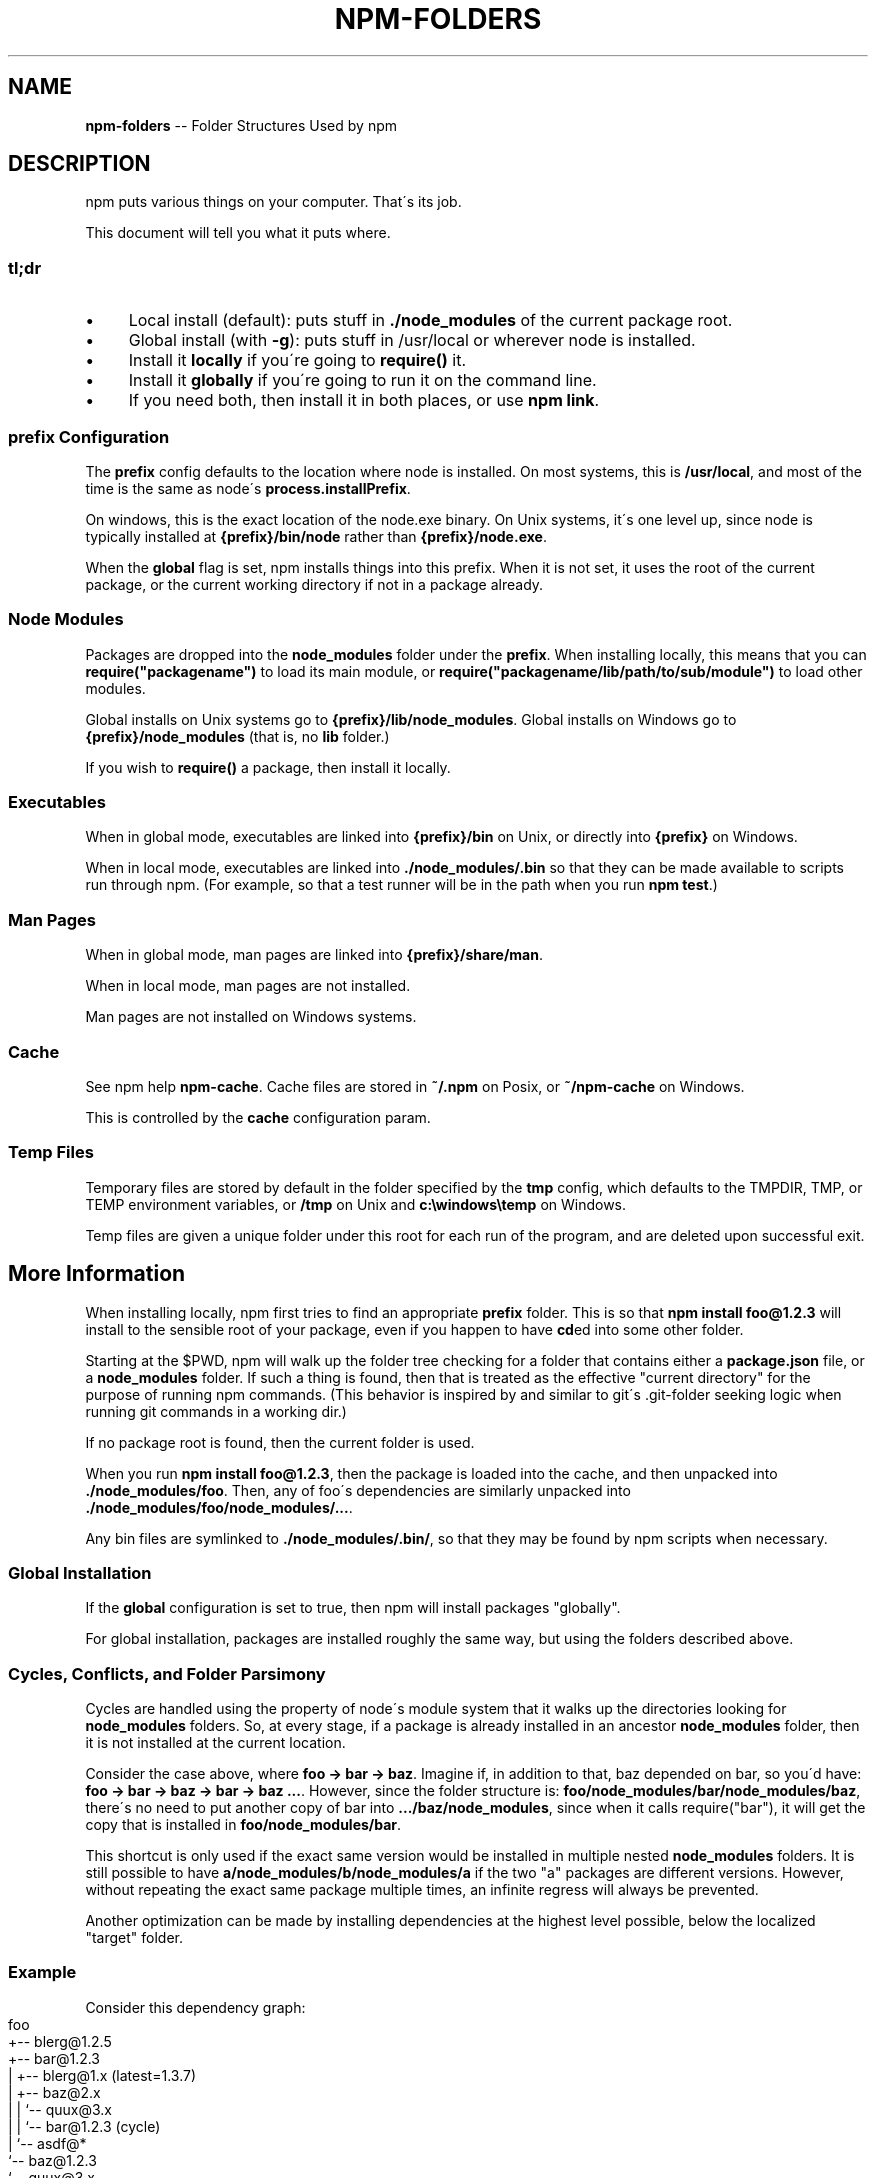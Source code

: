 .\" Generated with Ronnjs 0.3.8
.\" http://github.com/kapouer/ronnjs/
.
.TH "NPM\-FOLDERS" "5" "September 2014" "" ""
.
.SH "NAME"
\fBnpm-folders\fR \-\- Folder Structures Used by npm
.
.SH "DESCRIPTION"
npm puts various things on your computer\.  That\'s its job\.
.
.P
This document will tell you what it puts where\.
.
.SS "tl;dr"
.
.IP "\(bu" 4
Local install (default): puts stuff in \fB\|\./node_modules\fR of the current
package root\.
.
.IP "\(bu" 4
Global install (with \fB\-g\fR): puts stuff in /usr/local or wherever node
is installed\.
.
.IP "\(bu" 4
Install it \fBlocally\fR if you\'re going to \fBrequire()\fR it\.
.
.IP "\(bu" 4
Install it \fBglobally\fR if you\'re going to run it on the command line\.
.
.IP "\(bu" 4
If you need both, then install it in both places, or use \fBnpm link\fR\|\.
.
.IP "" 0
.
.SS "prefix Configuration"
The \fBprefix\fR config defaults to the location where node is installed\.
On most systems, this is \fB/usr/local\fR, and most of the time is the same
as node\'s \fBprocess\.installPrefix\fR\|\.
.
.P
On windows, this is the exact location of the node\.exe binary\.  On Unix
systems, it\'s one level up, since node is typically installed at \fB{prefix}/bin/node\fR rather than \fB{prefix}/node\.exe\fR\|\.
.
.P
When the \fBglobal\fR flag is set, npm installs things into this prefix\.
When it is not set, it uses the root of the current package, or the
current working directory if not in a package already\.
.
.SS "Node Modules"
Packages are dropped into the \fBnode_modules\fR folder under the \fBprefix\fR\|\.
When installing locally, this means that you can \fBrequire("packagename")\fR to load its main module, or \fBrequire("packagename/lib/path/to/sub/module")\fR to load other modules\.
.
.P
Global installs on Unix systems go to \fB{prefix}/lib/node_modules\fR\|\.
Global installs on Windows go to \fB{prefix}/node_modules\fR (that is, no \fBlib\fR folder\.)
.
.P
If you wish to \fBrequire()\fR a package, then install it locally\.
.
.SS "Executables"
When in global mode, executables are linked into \fB{prefix}/bin\fR on Unix,
or directly into \fB{prefix}\fR on Windows\.
.
.P
When in local mode, executables are linked into \fB\|\./node_modules/\.bin\fR so that they can be made available to scripts run
through npm\.  (For example, so that a test runner will be in the path
when you run \fBnpm test\fR\|\.)
.
.SS "Man Pages"
When in global mode, man pages are linked into \fB{prefix}/share/man\fR\|\.
.
.P
When in local mode, man pages are not installed\.
.
.P
Man pages are not installed on Windows systems\.
.
.SS "Cache"
See npm help \fBnpm\-cache\fR\|\.  Cache files are stored in \fB~/\.npm\fR on Posix, or \fB~/npm\-cache\fR on Windows\.
.
.P
This is controlled by the \fBcache\fR configuration param\.
.
.SS "Temp Files"
Temporary files are stored by default in the folder specified by the \fBtmp\fR config, which defaults to the TMPDIR, TMP, or TEMP environment
variables, or \fB/tmp\fR on Unix and \fBc:\\windows\\temp\fR on Windows\.
.
.P
Temp files are given a unique folder under this root for each run of the
program, and are deleted upon successful exit\.
.
.SH "More Information"
When installing locally, npm first tries to find an appropriate \fBprefix\fR folder\.  This is so that \fBnpm install foo@1\.2\.3\fR will install
to the sensible root of your package, even if you happen to have \fBcd\fRed
into some other folder\.
.
.P
Starting at the $PWD, npm will walk up the folder tree checking for a
folder that contains either a \fBpackage\.json\fR file, or a \fBnode_modules\fR
folder\.  If such a thing is found, then that is treated as the effective
"current directory" for the purpose of running npm commands\.  (This
behavior is inspired by and similar to git\'s \.git\-folder seeking
logic when running git commands in a working dir\.)
.
.P
If no package root is found, then the current folder is used\.
.
.P
When you run \fBnpm install foo@1\.2\.3\fR, then the package is loaded into
the cache, and then unpacked into \fB\|\./node_modules/foo\fR\|\.  Then, any of
foo\'s dependencies are similarly unpacked into \fB\|\./node_modules/foo/node_modules/\.\.\.\fR\|\.
.
.P
Any bin files are symlinked to \fB\|\./node_modules/\.bin/\fR, so that they may
be found by npm scripts when necessary\.
.
.SS "Global Installation"
If the \fBglobal\fR configuration is set to true, then npm will
install packages "globally"\.
.
.P
For global installation, packages are installed roughly the same way,
but using the folders described above\.
.
.SS "Cycles, Conflicts, and Folder Parsimony"
Cycles are handled using the property of node\'s module system that it
walks up the directories looking for \fBnode_modules\fR folders\.  So, at every
stage, if a package is already installed in an ancestor \fBnode_modules\fR
folder, then it is not installed at the current location\.
.
.P
Consider the case above, where \fBfoo \-> bar \-> baz\fR\|\.  Imagine if, in
addition to that, baz depended on bar, so you\'d have: \fBfoo \-> bar \-> baz \-> bar \-> baz \.\.\.\fR\|\.  However, since the folder
structure is: \fBfoo/node_modules/bar/node_modules/baz\fR, there\'s no need to
put another copy of bar into \fB\|\.\.\./baz/node_modules\fR, since when it calls
require("bar"), it will get the copy that is installed in \fBfoo/node_modules/bar\fR\|\.
.
.P
This shortcut is only used if the exact same
version would be installed in multiple nested \fBnode_modules\fR folders\.  It
is still possible to have \fBa/node_modules/b/node_modules/a\fR if the two
"a" packages are different versions\.  However, without repeating the
exact same package multiple times, an infinite regress will always be
prevented\.
.
.P
Another optimization can be made by installing dependencies at the
highest level possible, below the localized "target" folder\.
.
.SS "\fIExample\fR"
Consider this dependency graph:
.
.IP "" 4
.
.nf
foo
+\-\- blerg@1\.2\.5
+\-\- bar@1\.2\.3
|   +\-\- blerg@1\.x (latest=1\.3\.7)
|   +\-\- baz@2\.x
|   |   `\-\- quux@3\.x
|   |       `\-\- bar@1\.2\.3 (cycle)
|   `\-\- asdf@*
`\-\- baz@1\.2\.3
    `\-\- quux@3\.x
        `\-\- bar
.
.fi
.
.IP "" 0
.
.P
In this case, we might expect a folder structure like this:
.
.IP "" 4
.
.nf
foo
+\-\- node_modules
    +\-\- blerg (1\.2\.5) <\-\-\-[A]
    +\-\- bar (1\.2\.3) <\-\-\-[B]
    |   `\-\- node_modules
    |       +\-\- baz (2\.0\.2) <\-\-\-[C]
    |       |   `\-\- node_modules
    |       |       `\-\- quux (3\.2\.0)
    |       `\-\- asdf (2\.3\.4)
    `\-\- baz (1\.2\.3) <\-\-\-[D]
        `\-\- node_modules
            `\-\- quux (3\.2\.0) <\-\-\-[E]
.
.fi
.
.IP "" 0
.
.P
Since foo depends directly on \fBbar@1\.2\.3\fR and \fBbaz@1\.2\.3\fR, those are
installed in foo\'s \fBnode_modules\fR folder\.
.
.P
Even though the latest copy of blerg is 1\.3\.7, foo has a specific
dependency on version 1\.2\.5\.  So, that gets installed at [A]\.  Since the
parent installation of blerg satisfies bar\'s dependency on \fBblerg@1\.x\fR,
it does not install another copy under [B]\.
.
.P
Bar [B] also has dependencies on baz and asdf, so those are installed in
bar\'s \fBnode_modules\fR folder\.  Because it depends on \fBbaz@2\.x\fR, it cannot
re\-use the \fBbaz@1\.2\.3\fR installed in the parent \fBnode_modules\fR folder [D],
and must install its own copy [C]\.
.
.P
Underneath bar, the \fBbaz \-> quux \-> bar\fR dependency creates a cycle\.
However, because bar is already in quux\'s ancestry [B], it does not
unpack another copy of bar into that folder\.
.
.P
Underneath \fBfoo \-> baz\fR [D], quux\'s [E] folder tree is empty, because its
dependency on bar is satisfied by the parent folder copy installed at [B]\.
.
.P
For a graphical breakdown of what is installed where, use \fBnpm ls\fR\|\.
.
.SS "Publishing"
Upon publishing, npm will look in the \fBnode_modules\fR folder\.  If any of
the items there are not in the \fBbundledDependencies\fR array, then they will
not be included in the package tarball\.
.
.P
This allows a package maintainer to install all of their dependencies
(and dev dependencies) locally, but only re\-publish those items that
cannot be found elsewhere\.  See npm help 5 \fBpackage\.json\fR for more information\.
.
.SH "SEE ALSO"
.
.IP "\(bu" 4
npm help 7 faq
.
.IP "\(bu" 4
npm help 5 package\.json
.
.IP "\(bu" 4
npm help install
.
.IP "\(bu" 4
npm help pack
.
.IP "\(bu" 4
npm help cache
.
.IP "\(bu" 4
npm help config
.
.IP "\(bu" 4
npm help 5 npmrc
.
.IP "\(bu" 4
npm help 7 config
.
.IP "\(bu" 4
npm help publish
.
.IP "" 0

